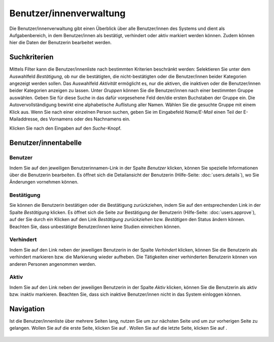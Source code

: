 ========================
Benutzer/innenverwaltung
========================

Die Benutzer/innenverwaltung gibt einen Überblick über alle Benutzer/innen des Systems und dient als Aufgabenbereich, in dem Benutzer/innen als bestätigt, verhindert oder aktiv markiert werden können. Zudem können hier die Daten der Benutzerin bearbeitet werden.

Suchkriterien
+++++++++++++

Mittels Filter kann die Benutzer/innenliste nach bestimmten Kriterien beschränkt werden: Selektieren Sie unter dem Auswahlfeld *Bestätigung*, ob nur die bestätigten, die nicht-bestätigten oder die Benutzer/innen beider Kategorien angezeigt werden sollen. Das Auswahlfeld *Aktivität* ermöglicht es, nur die aktiven, die inaktiven oder die Benutzer/innen beider Kategorien anzeigen zu lassen. Unter *Gruppen* können Sie die Benutzer/innen nach einer bestimmten Gruppe auswählen. Geben Sie für diese Suche in das dafür vorgesehene Feld den/die ersten Buchstaben der Gruppe ein. Die Autovervollständigung bewirkt eine alphabetische Auflistung aller Namen. Wählen Sie die gesuchte Gruppe mit einem Klick aus. Wenn Sie nach einer einzelnen Person suchen, geben Sie im Eingabefeld *Name/E-Mail* einen Teil der E-Mailaddresse, des Vornamens oder des Nachnamens ein.

Klicken Sie nach den Eingaben auf den *Suche*-Knopf.

Benutzer/innentabelle
+++++++++++++++++++++

.. image:: images/benutzertabelle.png

Benutzer
========

Indem Sie auf den jeweiligen Benutzerinnamen-Link in der Spalte *Benutzer* klicken, können Sie spezielle Informationen über die Benutzerin bearbeiten. Es öffnet sich die Detailansicht der Benutzerin (Hilfe-Seite: :doc:`users.details`), wo Sie Änderungen vornehmen können.

Bestätigung
===========

Sie können die Benutzerin bestätigen oder die Bestätigung zurückziehen, indem Sie auf den entsprechenden Link in der Spalte *Bestätigung* klicken. Es öffnet sich die Seite zur Bestätigung der Benutzerin (Hilfe-Seite: :doc:`users.approve`), auf der Sie durch ein Klicken auf den Link *Bestätigung zurückziehen* bzw. *Bestätigen* den Status ändern können. Beachten Sie, dass unbestätigte Benutzer/innen keine Studien einreichen können.

Verhindert
==========

Indem Sie auf den Link neben der jeweiligen Benutzerin in der Spalte *Verhindert* klicken, können Sie die Benutzerin als verhindert markieren bzw. die Markierung wieder aufheben. Die Tätigkeiten einer verhinderten Benutzerin können von anderen Personen angenommen werden.

Aktiv
=====

Indem Sie auf den Link neben der jeweiligen Benutzerin in der Spalte *Aktiv* klicken, können Sie die Benutzerin als aktiv bzw. inaktiv markieren. Beachten Sie, dass sich inaktive Benutzer/innen nicht in das System einloggen können.

Navigation
++++++++++

Ist die Benutzer/innenliste über mehrere Seiten lang, nutzen Sie |vorwaertsbutton| um zur nächsten Seite und |rueckwaertsbutton| um zur vorherigen Seite zu gelangen. Wollen Sie auf die erste Seite, klicken Sie auf |anfangbutton|. Wollen Sie auf die letzte Seite, klicken Sie auf |endebutton|.

  .. |vorwaertsbutton| image:: images/vorwaertsbutton.png

  .. |rueckwaertsbutton| image:: images/rueckwaertsbutton.png

  .. |anfangbutton| image:: images/anfangbutton.png

  .. |endebutton| image:: images/endebutton.png


